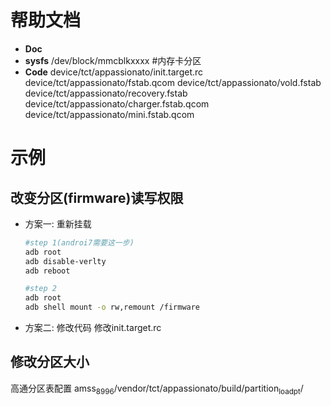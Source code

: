 * 帮助文档
  + *Doc*
  + *sysfs*
    /dev/block/mmcblkxxxx #内存卡分区
  + *Code*
    device/tct/appassionato/init.target.rc
    device/tct/appassionato/fstab.qcom
    device/tct/appassionato/vold.fstab
    device/tct/appassionato/recovery.fstab
    device/tct/appassionato/charger.fstab.qcom
    device/tct/appassionato/mini.fstab.qcom
* 示例
** 改变分区(firmware)读写权限
   + 方案一: 重新挂载
     #+begin_src bash
     #step 1(androi7需要这一步)
     adb root
     adb disable-verlty
     adb reboot

     #step 2
     adb root
     adb shell mount -o rw,remount /firmware
     #+end_src
   + 方案二: 修改代码
     修改init.target.rc
** 修改分区大小
   高通分区表配置
   amss_8996/vendor/tct/appassionato/build/partition_load_pt/
